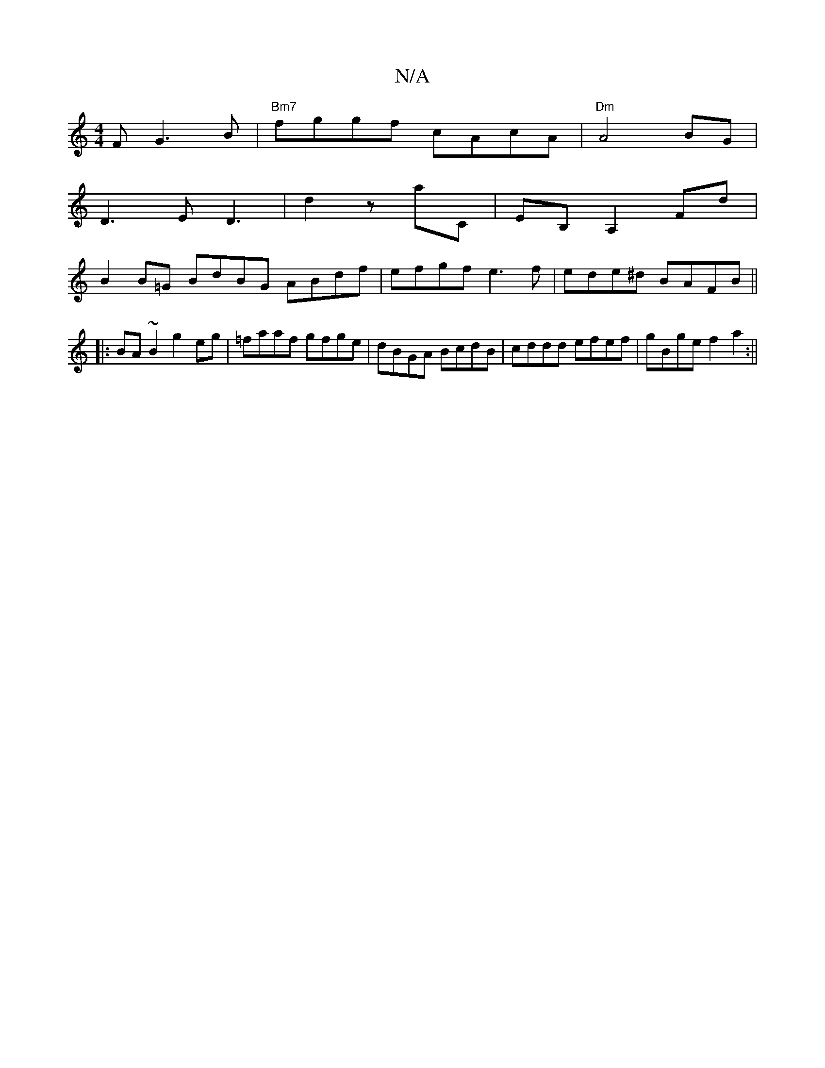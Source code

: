 X:1
T:N/A
M:4/4
R:N/A
K:Cmajor
3F G3B|"Bm7"fggf cAcA | "Dm"A4 BG|
D3 E D3|d2 z aC|EB, A,2 Fd|
B2B=G BdBG ABdf|efgf e3f|ede^d BAFB||
|:BA ~B2 g2eg| =faaf gfge|dBGA BcdB|cddd efef|gBge f2 a2:||
||

|:faf fdc|d2(3f=ge edc | BGG BdG | 